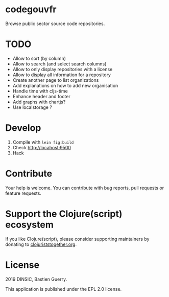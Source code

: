 * codegouvfr

Browse public sector source code repositories.

* TODO

- Allow to sort (by column)
- Allow to search (and select search columns)
- Allow to only display repositories with a license
- Allow to display all information for a repository
- Create another page to list organizations
- Add explanations on how to add new organisation
- Handle time with cljs-time
- Enhance header and footer
- Add graphs with chartjs?
- Use localstorage ?

* Develop

1. Compile with =lein fig:build=
2. Check http://locahost:9500
3. Hack
   
* Contribute

Your help is welcome.  You can contribute with bug reports, pull
requests or feature requests.

* Support the Clojure(script) ecosystem

If you like Clojure(script), please consider supporting maintainers by
donating to [[https://www.clojuriststogether.org][clojuriststogether.org]].

* License

2019 DINSIC, Bastien Guerry.

This application is published under the EPL 2.0 license.
